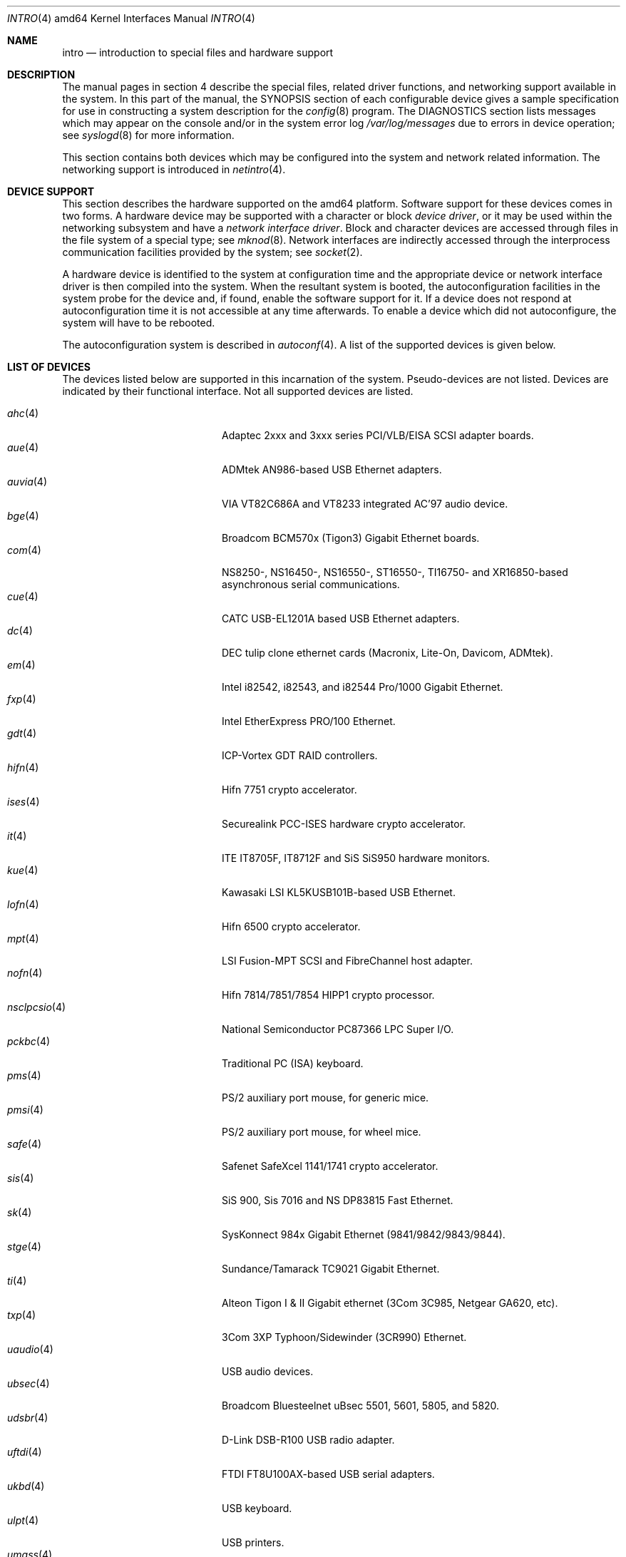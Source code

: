 .\"	$OpenBSD: intro.4,v 1.2 2004/03/22 22:07:20 miod Exp $
.\"
.\" Copyright (c) 1994 Christopher G. Demetriou
.\" All rights reserved.
.\"
.\" Redistribution and use in source and binary forms, with or without
.\" modification, are permitted provided that the following conditions
.\" are met:
.\" 1. Redistributions of source code must retain the above copyright
.\"    notice, this list of conditions and the following disclaimer.
.\" 2. Redistributions in binary form must reproduce the above copyright
.\"    notice, this list of conditions and the following disclaimer in the
.\"    documentation and/or other materials provided with the distribution.
.\" 3. All advertising materials mentioning features or use of this software
.\"    must display the following acknowledgement:
.\"      This product includes software developed by Christopher G. Demetriou.
.\" 3. The name of the author may not be used to endorse or promote products
.\"    derived from this software without specific prior written permission
.\"
.\" THIS SOFTWARE IS PROVIDED BY THE AUTHOR ``AS IS'' AND ANY EXPRESS OR
.\" IMPLIED WARRANTIES, INCLUDING, BUT NOT LIMITED TO, THE IMPLIED WARRANTIES
.\" OF MERCHANTABILITY AND FITNESS FOR A PARTICULAR PURPOSE ARE DISCLAIMED.
.\" IN NO EVENT SHALL THE AUTHOR BE LIABLE FOR ANY DIRECT, INDIRECT,
.\" INCIDENTAL, SPECIAL, EXEMPLARY, OR CONSEQUENTIAL DAMAGES (INCLUDING, BUT
.\" NOT LIMITED TO, PROCUREMENT OF SUBSTITUTE GOODS OR SERVICES; LOSS OF USE,
.\" DATA, OR PROFITS; OR BUSINESS INTERRUPTION) HOWEVER CAUSED AND ON ANY
.\" THEORY OF LIABILITY, WHETHER IN CONTRACT, STRICT LIABILITY, OR TORT
.\" (INCLUDING NEGLIGENCE OR OTHERWISE) ARISING IN ANY WAY OUT OF THE USE OF
.\" THIS SOFTWARE, EVEN IF ADVISED OF THE POSSIBILITY OF SUCH DAMAGE.
.\"
.Dd January 29, 2004
.Dt INTRO 4 amd64
.Os
.Sh NAME
.Nm intro
.Nd introduction to special files and hardware support
.Sh DESCRIPTION
The manual pages in section 4 describe the special files,
related driver functions, and networking support
available in the system.
In this part of the manual, the
.Tn SYNOPSIS
section of
each configurable device gives a sample specification
for use in constructing a system description for the
.Xr config 8
program.
The
.Tn DIAGNOSTICS
section lists messages which may appear on the console
and/or in the system error log
.Pa /var/log/messages
due to errors in device operation;
see
.Xr syslogd 8
for more information.
.Pp
This section contains both devices
which may be configured into the system
and network related information.
The networking support is introduced in
.Xr netintro 4 .
.Sh DEVICE SUPPORT
This section describes the hardware supported on the amd64 platform.
Software support for these devices comes in two forms.
A hardware device may be supported with a character or block
.Em device driver ,
or it may be used within the networking subsystem and have a
.Em network interface driver .
Block and character devices are accessed through files in the file
system of a special type; see
.Xr mknod 8 .
Network interfaces are indirectly accessed through the interprocess
communication facilities provided by the system; see
.Xr socket 2 .
.Pp
A hardware device is identified to the system at configuration time
and the appropriate device or network interface driver is then compiled
into the system.
When the resultant system is booted, the autoconfiguration facilities
in the system probe for the device and, if found, enable the software
support for it.
If a device does not respond at autoconfiguration
time it is not accessible at any time afterwards.
To enable a device which did not autoconfigure,
the system will have to be rebooted.
.Pp
The autoconfiguration system is described in
.Xr autoconf 4 .
A list of the supported devices is given below.
.Sh LIST OF DEVICES
The devices listed below are supported in this incarnation of
the system.
Pseudo-devices are not listed.
Devices are indicated by their functional interface.
Not all supported devices are listed.
.Pp
.Bl -tag -width pcdisplay(4) -compact -offset indent
.\" .It Xr aac 4
.\" Adaptec "FSA" family (Adaptec AAC, Dell PERC, HP NetRaid) RAID controllers.
.\" .It Xr addcom 4
.\" Addonics FlexPort serial boards.
.\" .It Xr adv 4
.\" AdvanSys PCI narrow SCSI Host Adapters.
.\" .It Xr adw 4
.\" AdvanSys PCI wide SCSI Host Adapters.
.\" .It Xr aha 4
.\" Adaptec 154x ISA SCSI adapter boards.
.\" .It Xr ahb 4
.\" Adaptec 1742 EISA SCSI adapter boards.
.It Xr ahc 4
Adaptec 2xxx and 3xxx series PCI/VLB/EISA SCSI adapter boards.
.\" .It Xr aic 4
.\" Adaptec AIC-6260, Adaptec AIC-6360, Adaptec 152x, and SoundBlaster SCSI boards.
.\" .It Xr amdpm 4
.\" AMD768 Power Management.
.\" .It Xr ami 4
.\" American Megatrends Inc. MegaRAID Controllers.
.\" .It Xr an 4
.\" Aironet Communications 4500/4800 IEEE 802.11DS wireless network adapter.
.\" .It Xr apm 4
.\" Advanced Power Management.
.\" .It Xr aria 4
.\" Sierra Semiconductor Aria 16 sound cards.
.\" .It Xr ast 4
.\" Multiplexing serial communications card first made by AST.
.It Xr aue 4
ADMtek AN986-based USB Ethernet adapters.
.\" .It Xr auich 4
.\" Intel 82801AA/AB/BA and 440MX PCI audio.
.It Xr auvia 4
VIA VT82C686A and VT8233 integrated AC'97 audio device.
.\" .It Xr awi 4
.\" BayStack 650 PCMCIA wireless network adapter.
.\" .It Xr az 4
.\" Aztech/PackardBell FM Radio card.
.It Xr bge 4
Broadcom BCM570x (Tigon3) Gigabit Ethernet boards.
.\" .It Xr bha 4
.\" Buslogic BT-445, BT-74x, and BT-9xx SCSI boards.
.\" .It Xr bktr 4
.\" Brooktree video capture.
.\" .It Xr boca 4
.\" BOCA serial cards.
.\" .It Xr cac 4
.\" Compaq Smart ARRAY RAID controllers.
.\" .It Xr clcs 4
.\" Cirrus Logic CS4280 audio.
.\" .It Xr clct 4
.\" Cirrus Logic CS4281 audio.
.\" .It Xr cmpci 4
.\" C-Media CMI8x38 audio.
.\" .It Xr cnw 4
.\" Xircom CreditCard Netwave wireless network adapter.
.It Xr com 4
NS8250-, NS16450-, NS16550-, ST16550-, TI16750- and XR16850-based asynchronous
serial communications.
.It Xr cue 4
CATC USB-EL1201A based USB Ethernet adapters.
.\" .It Xr cy 4
.\" Cyclades Cyclom-4Y, -8Y, and -16Y asynchronous serial adapters.
.\" .It Xr cz 4
.\" Cyclades Cyclades-Z asynchronous serial adapters.
.It Xr dc 4
DEC tulip clone ethernet cards (Macronix, Lite-On, Davicom, ADMtek).
.\" .It Xr de 4
.\" DEC tulip-based ethernet cards.
.\" .It Xr dpt 4
.\" DPT SmartCache/SmartRAID III and IV SCSI controllers.
.\" .It Xr eap 4
.\" Ensoniq AudioPCI (ES137x) audio.
.\" .It Xr ec 4
.\" 3Com EtherLink II Ethernet (3C503).
.\" .It Xr ef 4
.\" 3Com Fast EtherLink ISA Ethernet (3C515).
.\" .It Xr eg 4
.\" 3Com EtherLink Plus Ethernet (3C505).
.\" .It Xr el 4
.\" 3Com EtherLink Ethernet (3C501).
.\" .It Xr elansc 4
.\" AMD Elan SC520 System Controller.
.It Xr em 4
Intel i82542, i82543, and i82544 Pro/1000 Gigabit Ethernet.
.\" .It Xr emu 4
.\" Creative Labs SBLive! and PCI 512 audio.
.\" .It Xr ep 4
.\" 3Com EtherLink III Ethernet (3C5x9, 3C59x).
.\" .It Xr esa 4
.\" ESS Alegro 1 and Maestro 3 audio.
.\" .It Xr eso 4
.\" ESS Technology Solo-1 PCI AudioDrive (ES1938/ES1946) audio.
.\" .It Xr ess 4
.\" ESS Technology AudioDrive (ESS 1788, 1888, 1887 and 888) audio.
.\" .It Xr ex 4
.\" Intel EtherExpress PRO/10 ethernet cards.
.\" .It Xr fdc 4
.\" Floppy disk controllers.
.\" .It Xr fea 4
.\" .Tn DEC
.\" DEFEA PCI FDDI controller.
.\" .It Xr fms 4
.\" Forte Media FM801 audio.
.\" .It Xr fpa 4
.\" .Tn DEC
.\" DEFPA PCI FDDI controller.
.It Xr fxp 4
.Tn Intel
EtherExpress PRO/100 Ethernet.
.It Xr gdt 4
ICP-Vortex GDT RAID controllers.
.\" .It Xr geodesc 4
.\" Geode SC1100 System Controller.
.\" .It Xr gtp 4
.\" Gemtek PCI FM radio adapter.
.\" .It Xr gus 4
.\" Gravis UltraSound and UltraSound/MAX audio.
.It Xr hifn 4
Hifn 7751 crypto accelerator.
.\" .It Xr hsq 4
.\" Hostess multiplexing serial communications boards.
.\" .It Xr ie 4
.\" StarLAN 10, EN100, StarLan Fiber, and 3Com 3c507 Ethernet.
.\" .It Xr iha 4
.\" Initio INIC-940 and INIC-950 based SCSI interfaces.
.\" .It Xr iop 4
.\" I2O adapter.
.It Xr ises 4
Securealink PCC-ISES hardware crypto accelerator.
.\" .It Xr isp 4
.\" QLogic PCI SCSI controllers.
.It Xr it 4
ITE IT8705F, IT8712F and SiS SiS950 hardware monitors.
.\" .It Xr iy 4
.\" Ether-Express PRO/10.
.\" .It Xr joy 4
.\" Joystick.
.It Xr kue 4
Kawasaki LSI KL5KUSB101B-based USB Ethernet.
.\" .It Xr lc 4
.\" .Tn DEC
.\" EtherWORKS III Ethernet.
.\" .It Xr le 4
.\" BICC Isolan, Novell NE2100, and Digital DEPCA Ethernet.
.\" .It Xr lge 4
.\" Level 1 LXT1001 NetCellerator PCI gigabit ethernet.
.\" .It Xr lmc 4
.\" Lan Media Corporation SS1/DS1/HSSI/DS3 PCI WAN adapters.
.\" .It Xr lms 4
.\" Logitech-style bus mouse.
.It Xr lofn 4
Hifn 6500 crypto accelerator.
.\" .It Xr lpt 4
.\" Parallel port.
.\".It Xr maestro 4
.\"ESS Maestro 1, 2 and 2E audio.
.\".It Xr mcd 4
.\"Mitsumi CD-ROM drives.
.\".It Xr mms 4
.\"Microsoft-style bus mouse.
.It Xr mpt 4
LSI Fusion-MPT SCSI and FibreChannel host adapter.
.\".It Xr ncr 4
.\"NCR PCI SCSI adapter boards.
.\".It Xr ne 4
.\"Novell NE1000 and 2000 Ethernet interface.
.\".It Xr neo 4
.\"NeoMagic 256AV/ZX audio.
.\".It Xr nge 4
.\"National Semiconductor PCI Gigabit Ethernet.
.It Xr nofn 4
Hifn 7814/7851/7854 HIPP1 crypto processor.
.\".It Xr npx 4
.\"Numeric Processing Extension coprocessor and emulator.
.It Xr nsclpcsio 4
National Semiconductor PC87366 LPC Super I/O.
.\".It Xr opl 4
.\"Yamaha OPL2 and OPL3 FM synthesizer.
.\".It Xr pas 4
.\"ProAudio spectrum audio.
.\".It Xr pcdisplay 4
.\"PC display adapter driver for MDA or CGA compatible adapters.
.It Xr pckbc 4
Traditional PC (ISA) keyboard.
.\".It Xr pctr 4
.\"CPU performance counter registers.
.It Xr pms 4
PS/2 auxiliary port mouse, for generic mice.
.It Xr pmsi 4
PS/2 auxiliary port mouse, for wheel mice.
.\".It Xr pss 4
.\"Personal Sound System audio.
.\".It Xr puc 4
.\"PCI ``universal'' communications card driver.
.\".It Xr ray 4
.\"Raytheon Raylink/WebGear Aviator wireless network adapter.
.\".It Xr rl 4
.\"Realtek 8129/8139 Ethernet.
.\".It Xr rt 4
.\"AIMS Lab Radiotrack FM radio adapter.
.\".It Xr rtfps 4
.\"Another multiplexing serial communications card.
.It Xr safe 4
Safenet SafeXcel 1141/1741 crypto accelerator.
.\".It Xr sb 4
.\"Sound Blaster card.
.\".It Xr sea 4
.\"Seagate/Future Domain SCSI cards.
.\".It Xr sf 4
.\"Adaptec AIC-6915 Starfire PCI Fast Ethernet.
.\".It Xr sf2r 4
.\"SoundForte RadioLink SF16-FMR2 FM radio adapter.
.\".It Xr sf4r 4
.\"SoundForte RadioLink SF64-PCR FM radio adapter.
.\".It Xr sfr 4
.\"SoundForte RadioLink SF16-FMR FM radio adapter.
.\".It Xr siop 4
.\"LSI/Symbios Logic/NCR 53c8xx SCSI adapter boards.
.It Xr sis 4
SiS 900, Sis 7016 and NS DP83815 Fast Ethernet.
.It Xr sk 4
SysKonnect 984x Gigabit Ethernet (9841/9842/9843/9844).
.\".It Xr sm 4
.\"SMC91C9x Ethernet.
.\".It Xr speaker 4
.\"Console speaker.
.\".It Xr ste 4
.\"Sundance Technologies ST201 Fast Ethernet.
.It Xr stge 4
Sundance/Tamarack TC9021 Gigabit Ethernet.
.\".It Xr sv 4
.\"S3 SonicVibes cards.
.\".It Xr tcic 4
.\"Databook PCMCIA controllers.
.It Xr ti 4
Alteon Tigon I & II Gigabit ethernet (3Com 3C985, Netgear GA620, etc).
.\".It Xr tl 4
.\"Texas Instruments ThunderLAN ethernet.
.\".It Xr tr 4
.\"IBM TROPIC Token-Ring adapters.
.\".It Xr trm 4
.\"TRM-S1040 based PCI SCSI Host Adapters.
.\".It Xr twe 4
.\"3ware Escalade RAID controller.
.\".It Xr tx 4
.\"SMC 9432 10/100 Mbps Ethernet cards.
.It Xr txp 4
3Com 3XP Typhoon/Sidewinder (3CR990) Ethernet.
.It Xr uaudio 4
USB audio devices.
.It Xr ubsec 4
Broadcom Bluesteelnet uBsec 5501, 5601, 5805, and 5820.
.It Xr udsbr 4
D-Link DSB-R100 USB radio adapter.
.It Xr uftdi 4
FTDI FT8U100AX-based USB serial adapters.
.\".It Xr uha 4
.\"Ultrastor ISA and EISA SCSI adapter cards.
.It Xr ukbd 4
USB keyboard.
.It Xr ulpt 4
USB printers.
.It Xr umass 4
USB mass storage.
.It Xr umct 4
MCT USB-RS232 serial adapter.
.It Xr umidi 4
USB MIDI devices.
.It Xr umodem 4
USB modems.
.It Xr ums 4
USB mouse.
.It Xr upl 4
Prolific PL2301/PL2302-based host-to-host USB connectors.
.It Xr uplcom 4
I/O Data USB-RSAQ2 USB serial adapters.
.\".It Xr urio 4
.\"Diamond Multimedia Rio MP3 device interface.
.It Xr url 4
Realtek RTL8150L USB ethernet adapter.
.It Xr uscanner 4
USB scanners.
.It Xr usscanner 4
SCSI-over-USB scanners.
.It Xr uvisor 4
Handspring Visor device interface.
.It Xr uyap 4
YAP phone firmware interface.
.It Xr vga 4
PC display adapter driver for VGA compatible adapters.
.It Xr vr 4
VIA Rhine Ethernet.
.\".It Xr wb 4
.\"Winbond W89C840F fast ethernet.
.\".It Xr wdc 4
.\"Standard ISA Western Digital type hard drive controllers.
.\"MFM, RLL, ESDI, and IDE.
.\".It Xr wds 4
.\"WD-7000 SCSI host adapters.
.\".It Xr wdt 4
.\"Industrial Computer Source PCI-WDT50x watchdog timer cards.
.\".It Xr we 4
.\"Western Digital/SMC WD 80x3, SMC Elite Ultra and SMC EtherEZ Ethernet cards.
.It Xr wi 4
WaveLAN/IEEE and PRISM-II 802.11DS wireless network adapters.
.\".It Xr wss 4
.\"Windows Sound System audio.
.\".It Xr wt 4
.\"Wangtek and compatible tape drives.
.\"QIC-02 and QIC-36.
.\".It Xr xe 4
.\"Xircom PCMCIA Ethernet.
.It Xr xl 4
3Com EtherLink XL and Fast EtherLink XL (3c9xx).
.\".It Xr yds 4
.\"Yamaha DS-XG audio.
.\".It Xr ym 4
.\"Yamaha OPL3-SAx audio.
.El
.Sh SEE ALSO
.Xr autoconf 4 ,
.Xr config 8
.Sh HISTORY
The
amd64
.Nm intro
first appeared in
.Ox 3.5 .
